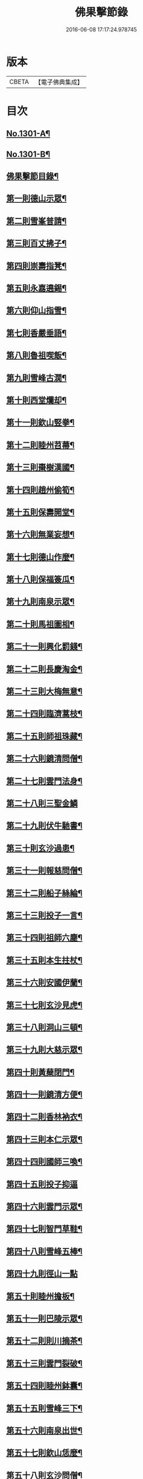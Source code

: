 #+TITLE: 佛果擊節錄 
#+DATE: 2016-06-08 17:17:24.978745

* 版本
 |     CBETA|【電子佛典集成】|

* 目次
** [[file:KR6q0249_001.txt::001-0226a1][No.1301-A¶]]
** [[file:KR6q0249_001.txt::001-0226a8][No.1301-B¶]]
** [[file:KR6q0249_001.txt::001-0226b8][佛果擊節目錄¶]]
** [[file:KR6q0249_001.txt::001-0227a5][第一則德山示眾¶]]
** [[file:KR6q0249_001.txt::001-0227c20][第二則雪峯普請¶]]
** [[file:KR6q0249_001.txt::001-0228a16][第三則百丈拂子¶]]
** [[file:KR6q0249_001.txt::001-0228c23][第四則崇壽指凳¶]]
** [[file:KR6q0249_001.txt::001-0229a10][第五則永嘉遶錫¶]]
** [[file:KR6q0249_001.txt::001-0229b17][第六則仰山指雪¶]]
** [[file:KR6q0249_001.txt::001-0229c16][第七則香嚴垂語¶]]
** [[file:KR6q0249_001.txt::001-0230a23][第八則魯祖喫飯¶]]
** [[file:KR6q0249_001.txt::001-0230b20][第九則雪峰古㵎¶]]
** [[file:KR6q0249_001.txt::001-0231a15][第十則西堂爛却¶]]
** [[file:KR6q0249_001.txt::001-0231b8][第十一則欽山竪拳¶]]
** [[file:KR6q0249_001.txt::001-0231c4][第十二則睦州苕菷¶]]
** [[file:KR6q0249_001.txt::001-0232a4][第十三則棗樹漢國¶]]
** [[file:KR6q0249_001.txt::001-0232b18][第十四則趙州偷筍¶]]
** [[file:KR6q0249_001.txt::001-0232c19][第十五則保壽開堂¶]]
** [[file:KR6q0249_001.txt::001-0233c2][第十六則無業妄想¶]]
** [[file:KR6q0249_001.txt::001-0233c24][第十七則德山作麼¶]]
** [[file:KR6q0249_001.txt::001-0234b5][第十八則保福簽瓜¶]]
** [[file:KR6q0249_001.txt::001-0234c6][第十九則南泉示眾¶]]
** [[file:KR6q0249_001.txt::001-0235a4][第二十則馬祖圖相¶]]
** [[file:KR6q0249_001.txt::001-0235a17][第二十一則興化罰錢¶]]
** [[file:KR6q0249_001.txt::001-0235c23][第二十二則長慶淘金¶]]
** [[file:KR6q0249_001.txt::001-0236b11][第二十三則大梅無意¶]]
** [[file:KR6q0249_001.txt::001-0236b23][第二十四則臨濟蒿枝¶]]
** [[file:KR6q0249_001.txt::001-0237a7][第二十五則師祖珠藏¶]]
** [[file:KR6q0249_001.txt::001-0237b2][第二十六則鏡清問僧¶]]
** [[file:KR6q0249_001.txt::001-0237b11][第二十七則雲門法身¶]]
** [[file:KR6q0249_001.txt::001-0237b24][第二十八則三聖金鱗]]
** [[file:KR6q0249_001.txt::001-0237c15][第二十九則伏牛馳書¶]]
** [[file:KR6q0249_001.txt::001-0238a12][第三十則玄沙過患¶]]
** [[file:KR6q0249_001.txt::001-0238b3][第三十一則報慈問僧¶]]
** [[file:KR6q0249_001.txt::001-0238b18][第三十二則船子絲綸¶]]
** [[file:KR6q0249_001.txt::001-0238c7][第三十三則投子一言¶]]
** [[file:KR6q0249_001.txt::001-0238c24][第三十四則祖師六塵¶]]
** [[file:KR6q0249_001.txt::001-0239a19][第三十五則本生拄杖¶]]
** [[file:KR6q0249_001.txt::001-0239b21][第三十六則安國伊蘭¶]]
** [[file:KR6q0249_001.txt::001-0239c11][第三十七則玄沙見虎¶]]
** [[file:KR6q0249_002.txt::002-0240a9][第三十八則洞山三頓¶]]
** [[file:KR6q0249_002.txt::002-0240c4][第三十九則大慈示眾¶]]
** [[file:KR6q0249_002.txt::002-0241a21][第四十則黃蘖閉門¶]]
** [[file:KR6q0249_002.txt::002-0241b9][第四十一則鏡清方便¶]]
** [[file:KR6q0249_002.txt::002-0241c8][第四十二則香林衲衣¶]]
** [[file:KR6q0249_002.txt::002-0241c24][第四十三則本仁示眾¶]]
** [[file:KR6q0249_002.txt::002-0242a16][第四十四則國師三喚¶]]
** [[file:KR6q0249_002.txt::002-0242a24][第四十五則投子抑逼]]
** [[file:KR6q0249_002.txt::002-0242b16][第四十六則雲門示眾¶]]
** [[file:KR6q0249_002.txt::002-0242b24][第四十七則智門草鞋¶]]
** [[file:KR6q0249_002.txt::002-0242c11][第四十八則雪峰五棒¶]]
** [[file:KR6q0249_002.txt::002-0242c24][第四十九則徑山一點]]
** [[file:KR6q0249_002.txt::002-0243a24][第五十則睦州擔板¶]]
** [[file:KR6q0249_002.txt::002-0243b11][第五十一則巴陵示眾¶]]
** [[file:KR6q0249_002.txt::002-0243b24][第五十二則則川摘茶¶]]
** [[file:KR6q0249_002.txt::002-0243c18][第五十三則雲門裂破¶]]
** [[file:KR6q0249_002.txt::002-0244a3][第五十四則睦州鉢囊¶]]
** [[file:KR6q0249_002.txt::002-0244a11][第五十五則雪峰三下¶]]
** [[file:KR6q0249_002.txt::002-0244a20][第五十六則南泉出世¶]]
** [[file:KR6q0249_002.txt::002-0244b15][第五十七則欽山恁麼¶]]
** [[file:KR6q0249_002.txt::002-0244c20][第五十八則玄沙問僧¶]]
** [[file:KR6q0249_002.txt::002-0245a10][第五十九則長慶羚羊¶]]
** [[file:KR6q0249_002.txt::002-0245a23][第六十則圓明示眾¶]]
** [[file:KR6q0249_002.txt::002-0245b10][第六十一則南院諸聖¶]]
** [[file:KR6q0249_002.txt::002-0245b23][第六十二則雪峰相見¶]]
** [[file:KR6q0249_002.txt::002-0245c15][第六十三則國師淨瓶¶]]
** [[file:KR6q0249_002.txt::002-0246a4][第六十四則茱萸看箭¶]]
** [[file:KR6q0249_002.txt::002-0246a21][第六十五則臨濟赴齋¶]]
** [[file:KR6q0249_002.txt::002-0246b23][第六十六則三角示眾¶]]
** [[file:KR6q0249_002.txt::002-0246c13][第六十七則巖頭跨門¶]]
** [[file:KR6q0249_002.txt::002-0247a4][第六十八則太原顧視¶]]
** [[file:KR6q0249_002.txt::002-0247a23][第六十九則雲門三病¶]]
** [[file:KR6q0249_002.txt::002-0247b16][第七十則鼓山示眾¶]]
** [[file:KR6q0249_002.txt::002-0247c11][第七十一則睦州毛端¶]]
** [[file:KR6q0249_002.txt::002-0248a4][第七十二則仰山坐次¶]]
** [[file:KR6q0249_002.txt::002-0248a24][第七十三則智門般若¶]]
** [[file:KR6q0249_002.txt::002-0248b18][第七十四則烏臼參堂¶]]
** [[file:KR6q0249_002.txt::002-0248c13][第七十五則雪峰天使¶]]
** [[file:KR6q0249_002.txt::002-0249a24][第七十六則大隨普賢]]
** [[file:KR6q0249_002.txt::002-0249b15][第七十七則雲門新羅¶]]
** [[file:KR6q0249_002.txt::002-0249b24][第七十八則北禪資福¶]]
** [[file:KR6q0249_002.txt::002-0249c11][第七十九則睦州示眾¶]]
** [[file:KR6q0249_002.txt::002-0250a6][第八十則玄沙圓相¶]]
** [[file:KR6q0249_002.txt::002-0250a21][第八十一則南泉賣身¶]]
** [[file:KR6q0249_002.txt::002-0250b12][第八十二則茱萸一橛¶]]
** [[file:KR6q0249_002.txt::002-0250b23][第八十三則夾山生死¶]]
** [[file:KR6q0249_002.txt::002-0250c16][第八十四則保福羚羊¶]]
** [[file:KR6q0249_002.txt::002-0250c24][第八十五則巴陵祖意]]
** [[file:KR6q0249_002.txt::002-0251a11][第八十六則趙州答話¶]]
** [[file:KR6q0249_002.txt::002-0251b6][第八十七則躭源辭師¶]]
** [[file:KR6q0249_002.txt::002-0251b16][第八十八則溈仰田中¶]]
** [[file:KR6q0249_002.txt::002-0251c13][第八十九則雪峰覆船¶]]
** [[file:KR6q0249_002.txt::002-0252a4][第九十則保福扶犁¶]]
** [[file:KR6q0249_002.txt::002-0252a22][第九十一則大梅鼯鼠¶]]
** [[file:KR6q0249_002.txt::002-0252b14][第九十二則趙州般若¶]]
** [[file:KR6q0249_002.txt::002-0252b24][第九十三則德山托鉢]]
** [[file:KR6q0249_002.txt::002-0253a4][第九十四則雪峰古鏡¶]]
** [[file:KR6q0249_002.txt::002-0253a17][第九十五則洞山衣鉢¶]]
** [[file:KR6q0249_002.txt::002-0253b10][第九十六則投子三星¶]]
** [[file:KR6q0249_002.txt::002-0253c2][第九十七則洛浦伏膺¶]]
** [[file:KR6q0249_002.txt::002-0254a2][第九十八則香嚴仙陀¶]]
** [[file:KR6q0249_002.txt::002-0254a9][第九十九則風穴離微¶]]
** [[file:KR6q0249_002.txt::002-0254a23][第百則古德沙水¶]]

* 卷
[[file:KR6q0249_001.txt][佛果擊節錄 1]]
[[file:KR6q0249_002.txt][佛果擊節錄 2]]

